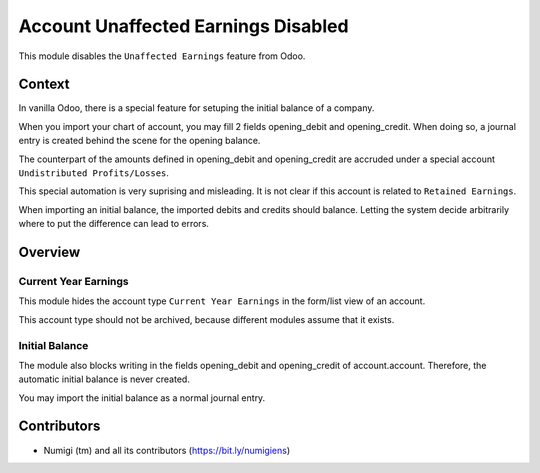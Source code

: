 Account Unaffected Earnings Disabled
====================================
This module disables the ``Unaffected Earnings`` feature from Odoo.

Context
-------
In vanilla Odoo, there is a special feature for setuping the initial balance of a company.

When you import your chart of account, you may fill 2 fields opening_debit and opening_credit.
When doing so, a journal entry is created behind the scene for the opening balance.

The counterpart of the amounts defined in opening_debit and opening_credit are accruded
under a special account ``Undistributed Profits/Losses``.

This special automation is very suprising and misleading.
It is not clear if this account is related to ``Retained Earnings``.

When importing an initial balance, the imported debits and credits should balance.
Letting the system decide arbitrarily where to put the difference can lead to errors.

Overview
--------

Current Year Earnings
~~~~~~~~~~~~~~~~~~~~~
This module hides the account type ``Current Year Earnings`` in the form/list view of an account.

.. image:: static/description/account_type_hidden.png

This account type should not be archived, because different modules assume that it exists.

Initial Balance
~~~~~~~~~~~~~~~
The module also blocks writing in the fields opening_debit and opening_credit of account.account.
Therefore, the automatic initial balance is never created.

You may import the initial balance as a normal journal entry.

Contributors
------------
* Numigi (tm) and all its contributors (https://bit.ly/numigiens)
